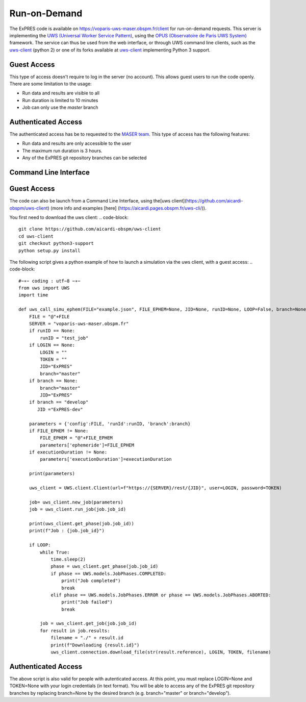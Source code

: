 Run-on-Demand
=============

The ExPRES code is available on https://voparis-uws-maser.obspm.fr/client
for run-on-demand requests. This server is implementing the `UWS
(Universal Worker Service Pattern) <https://www.ivoa.net/documents/UWS/>`_,
using the `OPUS (Observatoire de Paris UWS System)
<https://github.com/ParisAstronomicalDataCentre/OPUS>`_ framework. The service
can thus be used from the web interface, or through UWS command line clients,
such as the `uws-client <https://github.com/aipescience/uws-client>`_ (python
2) or one of its forks available at `uws-client
<https://github.com/aicardi-obspm/uws-client>`_ implementing Python 3 support.

Guest Access
------------
This type of access doesn't require to log in the server (no account). This allows guest
users to run the code openly. There are some limitation to the usage:

- Run data and results are visible to all
- Run duration is limited to 10 minutes
- Job can only use the *master* branch

Authenticated Access
--------------------
The authenticated access has be to requested to the `MASER team
<mailto:contact.maser@obspm.fr>`_. This type of access has the following features:

- Run data and results are only accessible to the user
- The maximum run duration is 3 hours.
- Any of the ExPRES git repository branches can be selected

Command Line Interface
----------------------
Guest Access
------------
The code can also be launch from a Command Line Interface, using the[uws client](https://github.com/aicardi-obspm/uws-client) (more info and examples [here] (https://aicardi.pages.obspm.fr/uws-cli/)).

You first need to download the uws client:
.. code-block::
    git clone https://github.com/aicardi-obspm/uws-client
    cd uws-client
    git checkout python3-support
    python setup.py install 

The following script gives a python example of how to launch a simulation via the uws client, with a guest access:
.. code-block::
    #−∗− coding : utf−8 −∗−
    from uws import UWS
    import time
   
    def uws_call_simu_ephem(FILE="example.json", FILE_EPHEM=None, JID=None, runID=None, LOOP=False, branch=None, LOGIN=None,executionDuration=None):
        FILE = "@"+FILE           
        SERVER = "voparis-uws-maser.obspm.fr"
        if runID == None:
            runID = "test_job"
        if LOGIN == None:
            LOGIN = ""
            TOKEN = ""
            JID="ExPRES"
            branch="master"
        if branch == None:
            branch="master"
            JID="ExPRES"
        if branch == "develop"
           JID ="ExPRES-dev"
           
        parameters = {'config':FILE, 'runId':runID, 'branch':branch}
        if FILE_EPHEM != None:
            FILE_EPHEM = "@"+FILE_EPHEM
            parameters['ephemeride']=FILE_EPHEM
        if executionDuration != None:
            parameters['executionDuration']=executionDuration

        print(parameters)

        uws_client = UWS.client.Client(url=f"https://{SERVER}/rest/{JID}", user=LOGIN, password=TOKEN)
     
        job= uws_client.new_job(parameters)
        job = uws_client.run_job(job.job_id)
     
        print(uws_client.get_phase(job.job_id))
        print(f"Job : {job.job_id}")
     
        if LOOP:
            while True:
                time.sleep(2)
                phase = uws_client.get_phase(job.job_id)
                if phase == UWS.models.JobPhases.COMPLETED:
                    print("Job completed")
                    break
                elif phase == UWS.models.JobPhases.ERROR or phase == UWS.models.JobPhases.ABORTED:
                    print("Job failed")
                    break
         
            job = uws_client.get_job(job.job_id)
            for result in job.results:
                filename = "./" + result.id
                print(f"Downloading {result.id}")
                uws_client.connection.download_file(str(result.reference), LOGIN, TOKEN, filename)


Authenticated Access
--------------------
The above script is also valid for people with autenticated access. At this point, you must replace LOGIN=None and TOKEN=None with your login credentials (in text format). You will be able to access any of the ExPRES git repository branches by replacing branch=None by the desired branch (e.g. branch="master" or branch="develop").
